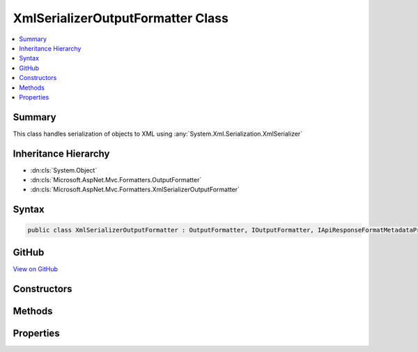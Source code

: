 

XmlSerializerOutputFormatter Class
==================================



.. contents:: 
   :local:



Summary
-------

This class handles serialization of objects
to XML using :any:`System.Xml.Serialization.XmlSerializer`





Inheritance Hierarchy
---------------------


* :dn:cls:`System.Object`
* :dn:cls:`Microsoft.AspNet.Mvc.Formatters.OutputFormatter`
* :dn:cls:`Microsoft.AspNet.Mvc.Formatters.XmlSerializerOutputFormatter`








Syntax
------

.. code-block:: csharp

   public class XmlSerializerOutputFormatter : OutputFormatter, IOutputFormatter, IApiResponseFormatMetadataProvider





GitHub
------

`View on GitHub <https://github.com/aspnet/apidocs/blob/master/aspnet/mvc/src/Microsoft.AspNet.Mvc.Formatters.Xml/XmlSerializerOutputFormatter.cs>`_





.. dn:class:: Microsoft.AspNet.Mvc.Formatters.XmlSerializerOutputFormatter

Constructors
------------

.. dn:class:: Microsoft.AspNet.Mvc.Formatters.XmlSerializerOutputFormatter
    :noindex:
    :hidden:

    
    .. dn:constructor:: Microsoft.AspNet.Mvc.Formatters.XmlSerializerOutputFormatter.XmlSerializerOutputFormatter()
    
        
    
        Initializes a new instance of :any:`Microsoft.AspNet.Mvc.Formatters.XmlSerializerOutputFormatter`
        with default XmlWriterSettings.
    
        
    
        
        .. code-block:: csharp
    
           public XmlSerializerOutputFormatter()
    
    .. dn:constructor:: Microsoft.AspNet.Mvc.Formatters.XmlSerializerOutputFormatter.XmlSerializerOutputFormatter(System.Xml.XmlWriterSettings)
    
        
    
        Initializes a new instance of :any:`Microsoft.AspNet.Mvc.Formatters.XmlSerializerOutputFormatter`
    
        
        
        
        :param writerSettings: The settings to be used by the .
        
        :type writerSettings: System.Xml.XmlWriterSettings
    
        
        .. code-block:: csharp
    
           public XmlSerializerOutputFormatter(XmlWriterSettings writerSettings)
    

Methods
-------

.. dn:class:: Microsoft.AspNet.Mvc.Formatters.XmlSerializerOutputFormatter
    :noindex:
    :hidden:

    
    .. dn:method:: Microsoft.AspNet.Mvc.Formatters.XmlSerializerOutputFormatter.CanWriteType(System.Type)
    
        
        
        
        :type type: System.Type
        :rtype: System.Boolean
    
        
        .. code-block:: csharp
    
           protected override bool CanWriteType(Type type)
    
    .. dn:method:: Microsoft.AspNet.Mvc.Formatters.XmlSerializerOutputFormatter.CreateSerializer(System.Type)
    
        
    
        Create a new instance of :any:`System.Xml.Serialization.XmlSerializer` for the given object type.
    
        
        
        
        :param type: The type of object for which the serializer should be created.
        
        :type type: System.Type
        :rtype: System.Xml.Serialization.XmlSerializer
        :return: A new instance of <see cref="T:System.Xml.Serialization.XmlSerializer" />
    
        
        .. code-block:: csharp
    
           protected virtual XmlSerializer CreateSerializer(Type type)
    
    .. dn:method:: Microsoft.AspNet.Mvc.Formatters.XmlSerializerOutputFormatter.CreateXmlWriter(System.IO.TextWriter, System.Xml.XmlWriterSettings)
    
        
    
        Creates a new instance of :any:`System.Xml.XmlWriter` using the given :any:`System.IO.TextWriter` and 
        :any:`System.Xml.XmlWriterSettings`\.
    
        
        
        
        :param writer: The underlying  which the  should write to.
        
        :type writer: System.IO.TextWriter
        
        
        :param xmlWriterSettings: The .
        
        :type xmlWriterSettings: System.Xml.XmlWriterSettings
        :rtype: System.Xml.XmlWriter
        :return: A new instance of <see cref="T:System.Xml.XmlWriter" />
    
        
        .. code-block:: csharp
    
           public virtual XmlWriter CreateXmlWriter(TextWriter writer, XmlWriterSettings xmlWriterSettings)
    
    .. dn:method:: Microsoft.AspNet.Mvc.Formatters.XmlSerializerOutputFormatter.GetCachedSerializer(System.Type)
    
        
    
        Gets the cached serializer or creates and caches the serializer for the given type.
    
        
        
        
        :type type: System.Type
        :rtype: System.Xml.Serialization.XmlSerializer
        :return: The <see cref="T:System.Xml.Serialization.XmlSerializer" /> instance.
    
        
        .. code-block:: csharp
    
           protected virtual XmlSerializer GetCachedSerializer(Type type)
    
    .. dn:method:: Microsoft.AspNet.Mvc.Formatters.XmlSerializerOutputFormatter.GetSerializableType(System.Type)
    
        
    
        Gets the type to be serialized.
    
        
        
        
        :param type: The original type to be serialized
        
        :type type: System.Type
        :rtype: System.Type
        :return: The original or wrapped type provided by any <see cref="T:Microsoft.AspNet.Mvc.Formatters.Xml.IWrapperProvider" />.
    
        
        .. code-block:: csharp
    
           protected virtual Type GetSerializableType(Type type)
    
    .. dn:method:: Microsoft.AspNet.Mvc.Formatters.XmlSerializerOutputFormatter.WriteResponseBodyAsync(Microsoft.AspNet.Mvc.Formatters.OutputFormatterWriteContext)
    
        
        
        
        :type context: Microsoft.AspNet.Mvc.Formatters.OutputFormatterWriteContext
        :rtype: System.Threading.Tasks.Task
    
        
        .. code-block:: csharp
    
           public override Task WriteResponseBodyAsync(OutputFormatterWriteContext context)
    

Properties
----------

.. dn:class:: Microsoft.AspNet.Mvc.Formatters.XmlSerializerOutputFormatter
    :noindex:
    :hidden:

    
    .. dn:property:: Microsoft.AspNet.Mvc.Formatters.XmlSerializerOutputFormatter.WrapperProviderFactories
    
        
    
        Gets the list of :any:`Microsoft.AspNet.Mvc.Formatters.Xml.IWrapperProviderFactory` to
        provide the wrapping type for serialization.
    
        
        :rtype: System.Collections.Generic.IList{Microsoft.AspNet.Mvc.Formatters.Xml.IWrapperProviderFactory}
    
        
        .. code-block:: csharp
    
           public IList<IWrapperProviderFactory> WrapperProviderFactories { get; }
    
    .. dn:property:: Microsoft.AspNet.Mvc.Formatters.XmlSerializerOutputFormatter.WriterSettings
    
        
    
        Gets the settings to be used by the XmlWriter.
    
        
        :rtype: System.Xml.XmlWriterSettings
    
        
        .. code-block:: csharp
    
           public XmlWriterSettings WriterSettings { get; }
    

